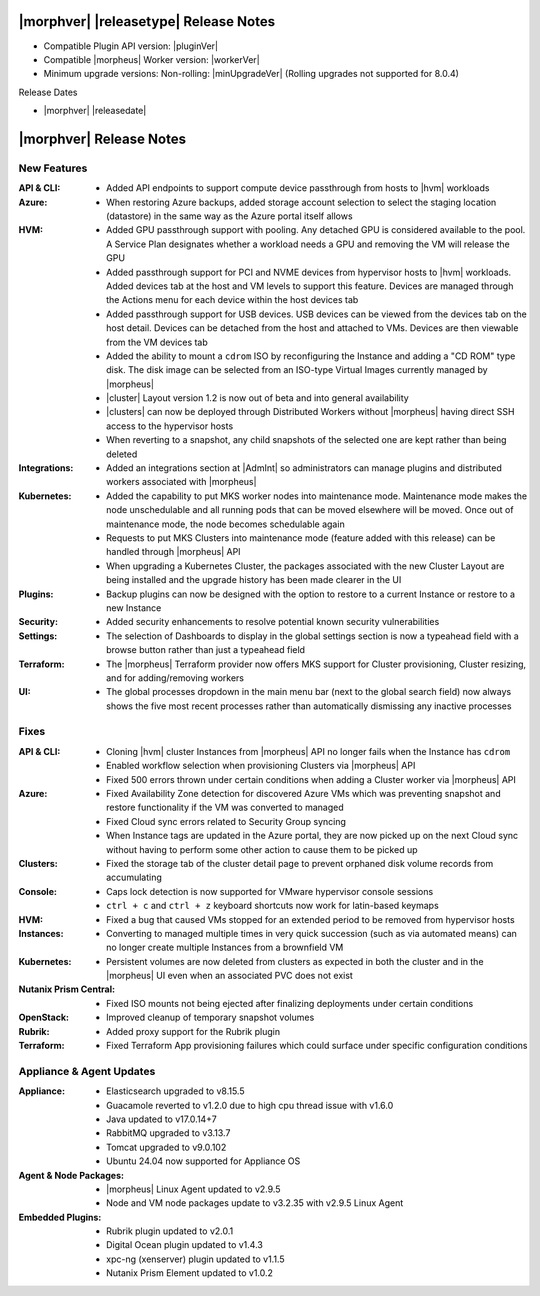 .. _Release Notes:

**************************************
|morphver| |releasetype| Release Notes
**************************************

- Compatible Plugin API version: |pluginVer|
- Compatible |morpheus| Worker version: |workerVer|
- Minimum upgrade versions: Non-rolling: |minUpgradeVer| (Rolling upgrades not supported for 8.0.4)

.. .. NOTE:: Items appended with :superscript:`7.x.x` are also included in that version

Release Dates

- |morphver| |releasedate|

.. _Release Notes:

*************************
|morphver| Release Notes
*************************

New Features
============

:API & CLI: - Added API endpoints to support compute device passthrough from hosts to |hvm| workloads
:Azure: - When restoring Azure backups, added storage account selection to select the staging location (datastore) in the same way as the Azure portal itself allows
:HVM: - Added GPU passthrough support with pooling. Any detached GPU is considered available to the pool. A Service Plan designates whether a workload needs a GPU and removing the VM will release the GPU
          - Added passthrough support for PCI and NVME devices from hypervisor hosts to |hvm| workloads. Added devices tab at the host and VM levels to support this feature. Devices are managed through the Actions menu for each device within the host devices tab
          - Added passthrough support for USB devices. USB devices can be viewed from the devices tab on the host detail. Devices can be detached from the host and attached to VMs. Devices are then viewable from the VM devices tab
          - Added the ability to mount a ``cdrom`` ISO by reconfiguring the Instance and adding a "CD ROM" type disk. The disk image can be selected from an ISO-type Virtual Images currently managed by |morpheus|
          - |cluster| Layout version 1.2 is now out of beta and into general availability
          - |clusters| can now be deployed through Distributed Workers without |morpheus| having direct SSH access to the hypervisor hosts
          - When reverting to a snapshot, any child snapshots of the selected one are kept rather than being deleted
:Integrations: - Added an integrations section at |AdmInt| so administrators can manage plugins and distributed workers associated with |morpheus|
:Kubernetes: - Added the capability to put MKS worker nodes into maintenance mode. Maintenance mode makes the node unschedulable and all running pods that can be moved elsewhere will be moved. Once out of maintenance mode, the node becomes schedulable again
              - Requests to put MKS Clusters into maintenance mode (feature added with this release) can be handled through |morpheus| API
              - When upgrading a Kubernetes Cluster, the packages associated with the new Cluster Layout are being installed and the upgrade history has been made clearer in the UI
:Plugins: - Backup plugins can now be designed with the option to restore to a current Instance or restore to a new Instance
:Security: - Added security enhancements to resolve potential known security vulnerabilities
:Settings: - The selection of Dashboards to display in the global settings section is now a typeahead field with a browse button rather than just a typeahead field
:Terraform: - The |morpheus| Terraform provider now offers MKS support for Cluster provisioning, Cluster resizing, and for adding/removing workers
:UI: - The global processes dropdown in the main menu bar (next to the global search field) now always shows the five most recent processes rather than automatically dismissing any inactive processes


Fixes
=====

:API & CLI: - Cloning |hvm| cluster Instances from |morpheus| API no longer fails when the Instance has ``cdrom``
             - Enabled workflow selection when provisioning Clusters via |morpheus| API
             - Fixed 500 errors thrown under certain conditions when adding a Cluster worker via |morpheus| API
:Azure: - Fixed Availability Zone detection for discovered Azure VMs which was preventing snapshot and restore functionality if the VM was converted to managed
         - Fixed Cloud sync errors related to Security Group syncing
         - When Instance tags are updated in the Azure portal, they are now picked up on the next Cloud sync without having to perform some other action to cause them to be picked up
:Clusters: - Fixed the storage tab of the cluster detail page to prevent orphaned disk volume records from accumulating
:Console: - Caps lock detection is now supported for VMware hypervisor console sessions
           - ``ctrl + c`` and ``ctrl + z`` keyboard shortcuts now work for latin-based keymaps
:HVM: - Fixed a bug that caused VMs stopped for an extended period to be removed from hypervisor hosts
:Instances: - Converting to managed multiple times in very quick succession (such as via automated means) can no longer create multiple Instances from a brownfield VM
:Kubernetes: - Persistent volumes are now deleted from clusters as expected in both the cluster and in the |morpheus| UI even when an associated PVC does not exist
:Nutanix Prism Central: - Fixed ISO mounts not being ejected after finalizing deployments under certain conditions
:OpenStack: - Improved cleanup of temporary snapshot volumes
:Rubrik: - Added proxy support for the Rubrik plugin
:Terraform: - Fixed Terraform App provisioning failures which could surface under specific configuration conditions


Appliance & Agent Updates
=========================

:Appliance: - Elasticsearch upgraded to v8.15.5
            - Guacamole reverted to v1.2.0 due to high cpu thread issue with v1.6.0
            - Java updated to v17.0.14+7
            - RabbitMQ upgraded to v3.13.7
            - Tomcat upgraded to v9.0.102
            - Ubuntu 24.04 now supported for Appliance OS


:Agent & Node Packages: - |morpheus| Linux Agent updated to v2.9.5
                        - Node and VM node packages update to v3.2.35 with v2.9.5 Linux Agent

:Embedded Plugins: - Rubrik plugin updated to v2.0.1
                   - Digital Ocean plugin updated to v1.4.3
                   - xpc-ng (xenserver) plugin updated to v1.1.5
                   - Nutanix Prism Element updated to v1.0.2
